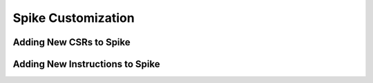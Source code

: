 Spike Customization
===================

Adding New CSRs to Spike
------------------------

Adding New Instructions to Spike
--------------------------------


